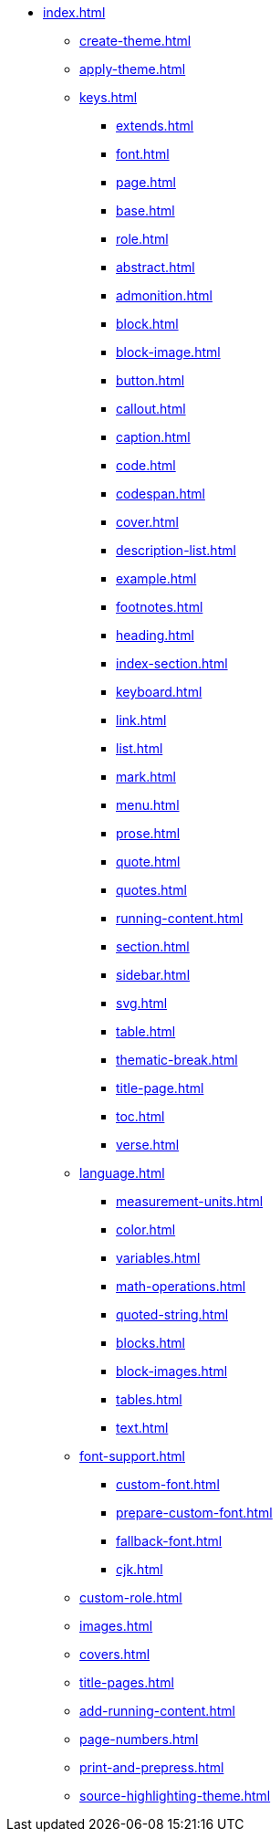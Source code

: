 * xref:index.adoc[]
** xref:create-theme.adoc[]
** xref:apply-theme.adoc[]
** xref:keys.adoc[]
*** xref:extends.adoc[]
*** xref:font.adoc[]
*** xref:page.adoc[]
*** xref:base.adoc[]
*** xref:role.adoc[]
*** xref:abstract.adoc[]
*** xref:admonition.adoc[]
*** xref:block.adoc[]
*** xref:block-image.adoc[]
*** xref:button.adoc[]
*** xref:callout.adoc[]
*** xref:caption.adoc[]
*** xref:code.adoc[]
*** xref:codespan.adoc[]
*** xref:cover.adoc[]
*** xref:description-list.adoc[]
*** xref:example.adoc[]
*** xref:footnotes.adoc[]
*** xref:heading.adoc[]
*** xref:index-section.adoc[]
*** xref:keyboard.adoc[]
*** xref:link.adoc[]
*** xref:list.adoc[]
*** xref:mark.adoc[]
*** xref:menu.adoc[]
*** xref:prose.adoc[]
*** xref:quote.adoc[]
*** xref:quotes.adoc[]
*** xref:running-content.adoc[]
*** xref:section.adoc[]
*** xref:sidebar.adoc[]
*** xref:svg.adoc[]
*** xref:table.adoc[]
*** xref:thematic-break.adoc[]
*** xref:title-page.adoc[]
*** xref:toc.adoc[]
*** xref:verse.adoc[]
** xref:language.adoc[]
*** xref:measurement-units.adoc[]
*** xref:color.adoc[]
*** xref:variables.adoc[]
*** xref:math-operations.adoc[]
*** xref:quoted-string.adoc[]
*** xref:blocks.adoc[]
*** xref:block-images.adoc[]
*** xref:tables.adoc[]
*** xref:text.adoc[]
** xref:font-support.adoc[]
*** xref:custom-font.adoc[]
*** xref:prepare-custom-font.adoc[]
*** xref:fallback-font.adoc[]
*** xref:cjk.adoc[]
** xref:custom-role.adoc[]
** xref:images.adoc[]
** xref:covers.adoc[]
** xref:title-pages.adoc[]
** xref:add-running-content.adoc[]
** xref:page-numbers.adoc[]
** xref:print-and-prepress.adoc[]
** xref:source-highlighting-theme.adoc[]
